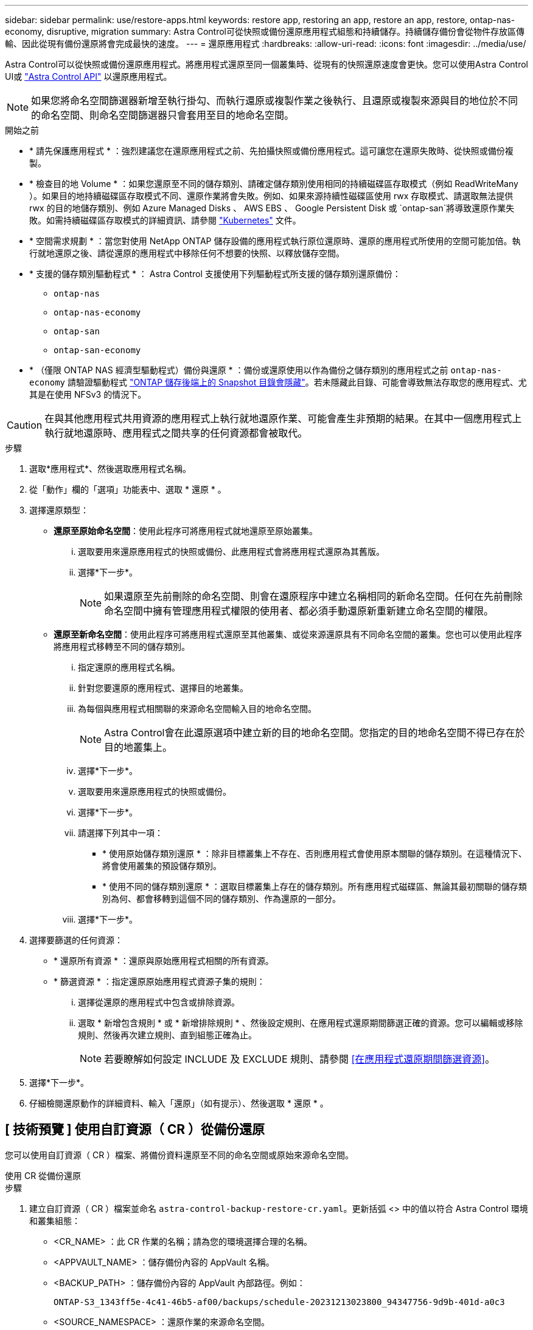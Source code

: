 ---
sidebar: sidebar 
permalink: use/restore-apps.html 
keywords: restore app, restoring an app, restore an app, restore, ontap-nas-economy, disruptive, migration 
summary: Astra Control可從快照或備份還原應用程式組態和持續儲存。持續儲存備份會從物件存放區傳輸、因此從現有備份還原將會完成最快的速度。 
---
= 還原應用程式
:hardbreaks:
:allow-uri-read: 
:icons: font
:imagesdir: ../media/use/


[role="lead"]
Astra Control可以從快照或備份還原應用程式。將應用程式還原至同一個叢集時、從現有的快照還原速度會更快。您可以使用Astra Control UI或 https://docs.netapp.com/us-en/astra-automation/index.html["Astra Control API"^] 以還原應用程式。


NOTE: 如果您將命名空間篩選器新增至執行掛勾、而執行還原或複製作業之後執行、且還原或複製來源與目的地位於不同的命名空間、則命名空間篩選器只會套用至目的地命名空間。

.開始之前
* * 請先保護應用程式 * ：強烈建議您在還原應用程式之前、先拍攝快照或備份應用程式。這可讓您在還原失敗時、從快照或備份複製。
* * 檢查目的地 Volume * ：如果您還原至不同的儲存類別、請確定儲存類別使用相同的持續磁碟區存取模式（例如 ReadWriteMany ）。如果目的地持續磁碟區存取模式不同、還原作業將會失敗。例如、如果來源持續性磁碟區使用 rwx 存取模式、請選取無法提供 rwx 的目的地儲存類別、例如 Azure Managed Disks 、 AWS EBS 、 Google Persistent Disk 或 `ontap-san`將導致還原作業失敗。如需持續磁碟區存取模式的詳細資訊、請參閱 https://kubernetes.io/docs/concepts/storage/persistent-volumes/#access-modes["Kubernetes"^] 文件。
* * 空間需求規劃 * ：當您對使用 NetApp ONTAP 儲存設備的應用程式執行原位還原時、還原的應用程式所使用的空間可能加倍。執行就地還原之後、請從還原的應用程式中移除任何不想要的快照、以釋放儲存空間。
* * 支援的儲存類別驅動程式 * ： Astra Control 支援使用下列驅動程式所支援的儲存類別還原備份：
+
** `ontap-nas`
** `ontap-nas-economy`
** `ontap-san`
** `ontap-san-economy`


* * （僅限 ONTAP NAS 經濟型驅動程式）備份與還原 * ：備份或還原使用以作為備份之儲存類別的應用程式之前 `ontap-nas-economy` 請驗證驅動程式 link:../use/protect-apps.html#enable-backup-and-restore-for-ontap-nas-economy-operations["ONTAP 儲存後端上的 Snapshot 目錄會隱藏"]。若未隱藏此目錄、可能會導致無法存取您的應用程式、尤其是在使用 NFSv3 的情況下。


[CAUTION]
====
在與其他應用程式共用資源的應用程式上執行就地還原作業、可能會產生非預期的結果。在其中一個應用程式上執行就地還原時、應用程式之間共享的任何資源都會被取代。

====
.步驟
. 選取*應用程式*、然後選取應用程式名稱。
. 從「動作」欄的「選項」功能表中、選取 * 還原 * 。
. 選擇還原類型：
+
** *還原至原始命名空間*：使用此程序可將應用程式就地還原至原始叢集。
+
... 選取要用來還原應用程式的快照或備份、此應用程式會將應用程式還原為其舊版。
... 選擇*下一步*。
+

NOTE: 如果還原至先前刪除的命名空間、則會在還原程序中建立名稱相同的新命名空間。任何在先前刪除命名空間中擁有管理應用程式權限的使用者、都必須手動還原新重新建立命名空間的權限。



** *還原至新命名空間*：使用此程序可將應用程式還原至其他叢集、或從來源還原具有不同命名空間的叢集。您也可以使用此程序將應用程式移轉至不同的儲存類別。
+
... 指定還原的應用程式名稱。
... 針對您要還原的應用程式、選擇目的地叢集。
... 為每個與應用程式相關聯的來源命名空間輸入目的地命名空間。
+

NOTE: Astra Control會在此還原選項中建立新的目的地命名空間。您指定的目的地命名空間不得已存在於目的地叢集上。

... 選擇*下一步*。
... 選取要用來還原應用程式的快照或備份。
... 選擇*下一步*。
... 請選擇下列其中一項：
+
**** * 使用原始儲存類別還原 * ：除非目標叢集上不存在、否則應用程式會使用原本關聯的儲存類別。在這種情況下、將會使用叢集的預設儲存類別。
**** * 使用不同的儲存類別還原 * ：選取目標叢集上存在的儲存類別。所有應用程式磁碟區、無論其最初關聯的儲存類別為何、都會移轉到這個不同的儲存類別、作為還原的一部分。


... 選擇*下一步*。




. 選擇要篩選的任何資源：
+
** * 還原所有資源 * ：還原與原始應用程式相關的所有資源。
** * 篩選資源 * ：指定還原原始應用程式資源子集的規則：
+
... 選擇從還原的應用程式中包含或排除資源。
... 選取 * 新增包含規則 * 或 * 新增排除規則 * 、然後設定規則、在應用程式還原期間篩選正確的資源。您可以編輯或移除規則、然後再次建立規則、直到組態正確為止。
+

NOTE: 若要瞭解如何設定 INCLUDE 及 EXCLUDE 規則、請參閱 <<在應用程式還原期間篩選資源>>。





. 選擇*下一步*。
. 仔細檢閱還原動作的詳細資料、輸入「還原」（如有提示）、然後選取 * 還原 * 。




== [ 技術預覽 ] 使用自訂資源（ CR ）從備份還原

您可以使用自訂資源（ CR ）檔案、將備份資料還原至不同的命名空間或原始來源命名空間。

[role="tabbed-block"]
====
.使用 CR 從備份還原
--
.步驟
. 建立自訂資源（ CR ）檔案並命名 `astra-control-backup-restore-cr.yaml`。更新括弧 <> 中的值以符合 Astra Control 環境和叢集組態：
+
** <CR_NAME> ：此 CR 作業的名稱；請為您的環境選擇合理的名稱。
** <APPVAULT_NAME> ：儲存備份內容的 AppVault 名稱。
** <BACKUP_PATH> ：儲存備份內容的 AppVault 內部路徑。例如：
+
[listing]
----
ONTAP-S3_1343ff5e-4c41-46b5-af00/backups/schedule-20231213023800_94347756-9d9b-401d-a0c3
----
** <SOURCE_NAMESPACE> ：還原作業的來源命名空間。
** <DESTINATION_NAMESPACE> ：還原作業的目的地命名空間。
+
[source, yaml]
----
apiVersion: astra.netapp.io/v1
kind: BackupRestore
metadata:
  name: <CR_NAME>
  namespace: astra-connector
spec:
  appVaultRef: <APPVAULT_NAME>
  appArchivePath: <BACKUP_PATH>
  namespaceMapping: [{"source": "<SOURCE_NAMESPACE>", "destination": "<DESTINATION_NAMESPACE>"}]
----




<stdin> 中未解決的指令 - 包括： ..//_INCLUDE / 選擇性還原 -CR.adoc []

. 填入之後 `astra-control-backup-restore-cr.yaml` 使用正確值的檔案、請套用 CR ：
+
[source, console]
----
kubectl apply -f astra-control-backup-restore-cr.yaml
----


--
.使用 CR 從備份還原至原始命名空間
--
.步驟
. 建立自訂資源（ CR ）檔案並命名 `astra-control-backup-ipr-cr.yaml`。更新括弧 <> 中的值以符合 Astra Control 環境和叢集組態：
+
** <CR_NAME> ：此 CR 作業的名稱；請為您的環境選擇合理的名稱。
** <APPVAULT_NAME> ：儲存備份內容的 AppVault 名稱。
** <BACKUP_PATH> ：儲存備份內容的 AppVault 內部路徑。例如：
+
[listing]
----
ONTAP-S3_1343ff5e-4c41-46b5-af00/backups/schedule-20231213023800_94347756-9d9b-401d-a0c3
----
+
[source, yaml]
----
apiVersion: astra.netapp.io/v1
kind: BackupInplaceRestore
metadata:
  name: <CR_NAME>
  namespace: astra-connector
spec:
  appVaultRef: <APPVAULT_NAME>
  appArchivePath: <BACKUP_PATH>
----




<stdin> 中未解決的指令 - 包括： ..//_INCLUDE / 選擇性還原 -CR.adoc []

. 填入之後 `astra-control-backup-ipr-cr.yaml` 使用正確值的檔案、請套用 CR ：
+
[source, console]
----
kubectl apply -f astra-control-backup-ipr-cr.yaml
----


--
====


== [ 技術預覽 ] 使用自訂資源（ CR ）從快照還原

您可以使用自訂資源（ CR ）檔案、將資料從快照還原至不同的命名空間或原始來源命名空間。

[role="tabbed-block"]
====
.使用 CR 從快照還原
--
.步驟
. 建立自訂資源（ CR ）檔案並命名 `astra-control-snapshot-restore-cr.yaml`。更新括弧 <> 中的值以符合 Astra Control 環境和叢集組態：
+
** <CR_NAME> ：此 CR 作業的名稱；請為您的環境選擇合理的名稱。
** <APPVAULT_NAME> ：儲存備份內容的 AppVault 名稱。
** <BACKUP_PATH> ：儲存備份內容的 AppVault 內部路徑。例如：
+
[listing]
----
ONTAP-S3_1343ff5e-4c41-46b5-af00/backups/schedule-20231213023800_94347756-9d9b-401d-a0c3
----
** <SOURCE_NAMESPACE> ：還原作業的來源命名空間。
** <DESTINATION_NAMESPACE> ：還原作業的目的地命名空間。
+
[source, yaml]
----
apiVersion: astra.netapp.io/v1
kind: SnapshotRestore
metadata:
  name: <CR_NAME>
  namespace: astra-connector
spec:
  appArchivePath: <BACKUP_PATH>
  appVaultRef: <APPVAULT_NAME>
  namespaceMapping: [{"source": "<SOURCE_NAMESPACE>", "destination": "<DESTINATION_NAMESPACE>"}]
----




<stdin> 中未解決的指令 - 包括： ..//_INCLUDE / 選擇性還原 -CR.adoc []

. 填入之後 `astra-control-snapshot-restore-cr.yaml` 使用正確值的檔案、請套用 CR ：
+
[source, console]
----
kubectl apply -f astra-control-snapshot-restore-cr.yaml
----


--
.使用 CR 從快照還原至原始命名空間
--
.步驟
. 建立自訂資源（ CR ）檔案並命名 `astra-control-snapshot-ipr-cr.yaml`。更新括弧 <> 中的值以符合 Astra Control 環境和叢集組態：
+
** <CR_NAME> ：此 CR 作業的名稱；請為您的環境選擇合理的名稱。
** <APPVAULT_NAME> ：儲存備份內容的 AppVault 名稱。
** <BACKUP_PATH> ：儲存備份內容的 AppVault 內部路徑。例如：
+
[listing]
----
ONTAP-S3_1343ff5e-4c41-46b5-af00/backups/schedule-20231213023800_94347756-9d9b-401d-a0c3
----
+
[source, yaml]
----
apiVersion: astra.netapp.io/v1
kind: SnapshotInplaceRestore
metadata:
  name: <CR_NAME>
  namespace: astra-connector
spec:
  appArchivePath: <BACKUP_PATH>
  appVaultRef: <APPVAULT_NAME>
----




<stdin> 中未解決的指令 - 包括： ..//_INCLUDE / 選擇性還原 -CR.adoc []

. 填入之後 `astra-control-snapshot-ipr-cr.yaml` 使用正確值的檔案、請套用 CR ：
+
[source, console]
----
kubectl apply -f astra-control-snapshot-ipr-cr.yaml
----


--
====
.結果
Astra Control會根據您提供的資訊還原應用程式。如果您就地還原應用程式、現有持續磁碟區的內容會由還原應用程式的持續磁碟區內容取代。


NOTE: 在資料保護作業（複製、備份或還原）及後續持續調整磁碟區大小之後、新的磁碟區大小會在網路UI中顯示、延遲最多20分鐘。資料保護作業只需幾分鐘就能成功完成、您可以使用儲存後端的管理軟體來確認磁碟區大小的變更。


NOTE: 任何具有命名空間限制的成員使用者、都可以使用命名空間名稱/ ID或命名空間標籤、將應用程式複製或還原到同一個叢集上的新命名空間、或是組織帳戶中的任何其他叢集。不過、相同的使用者無法存取新命名空間中的複製或還原應用程式。在複製或還原作業建立新命名空間之後、帳戶管理員 / 擁有者可以編輯成員使用者帳戶、並更新受影響使用者的角色限制、以授予新命名空間的存取權。



== 在應用程式還原期間篩選資源

您可以將篩選規則新增至 link:../use/restore-apps.html["還原"] 將指定要從還原的應用程式中包含或排除的現有應用程式資源的作業。您可以根據指定的命名空間、標籤或 GVK （ GroupVersionKind ）來包含或排除資源。

.深入瞭解納入和排除案例
[%collapsible]
====
* * 您選擇包含原始命名空間的 INCLUDE 規則（原地還原） * ：您在規則中定義的現有應用程式資源將會刪除、並由您用於還原的選定快照或備份中的資源取代。您未在「包括」規則中指定的任何資源將保持不變。
* * 您選擇包含新命名空間的 INCLUDE 規則 * ：使用該規則在還原的應用程式中選取所需的特定資源。您未在「包括」規則中指定的任何資源將不會包含在還原的應用程式中。
* * 您選擇具有原始命名空間的排除規則（就地還原） * ：您指定要排除的資源將不會還原、並保持不變。您未指定排除的資源將會從快照或備份還原。如果對應的 StateSetSet 是篩選資源的一部分、則持續磁碟區上的所有資料都會被刪除並重新建立。
* * 您選取含有新命名空間的排除規則 * ：使用規則選取您要從還原的應用程式中移除的特定資源。您未指定排除的資源將會從快照或備份還原。


====
規則可以是「包含」或「排除」類型。合併資源包容與排除的規則無法使用。

.步驟
. 在您選擇篩選資源並在「還原應用程式」精靈中選取「包含」或「排除」選項之後、請選取 * 新增「包括」規則 * 或 * 新增排除規則 * 。
+

NOTE: 您無法排除 Astra Control 自動包含的任何叢集範圍資源。

. 設定篩選規則：
+

NOTE: 您必須指定至少一個命名空間、標籤或 GVK 。請確保套用篩選規則後保留的任何資源、足以讓還原的應用程式保持正常狀態。

+
.. 選取規則的特定命名空間。如果您沒有進行選擇、篩選器將會使用所有命名空間。
+

NOTE: 如果您的應用程式原本包含多個命名空間、而您將其還原至新命名空間、則即使所有命名空間不包含資源、也會建立這些命名空間。

.. （選用）輸入資源名稱。
.. （選用） * 標籤選取器 * ：包含 A https://kubernetes.io/docs/concepts/overview/working-with-objects/labels/#label-selectors["標籤選取器"^] 新增至規則。標籤選取器僅用於篩選符合所選標籤的資源。
.. （選用）選取 * 使用設定為篩選資源 * 的 GVK （ GroupVersionKind ）、以取得其他篩選選項。
+

NOTE: 如果您使用的是 GVK 篩選器、則必須指定版本和種類。

+
... （選用） * 群組 * ：從下拉式清單中選取 Kubernetes API 群組。
... * 種類 * ：從下拉式清單中、選取要在篩選器中使用的 Kubernetes 資源類型的物件架構。
... * 版本 * ：選取 Kubernetes API 版本。




. 根據您的輸入項目來檢閱建立的規則。
. 選取*「Add*」。
+

TIP: 您可以根據需要建立任意數量的資源、包括和排除規則。這些規則會在您開始作業之前顯示在還原應用程式摘要中。


